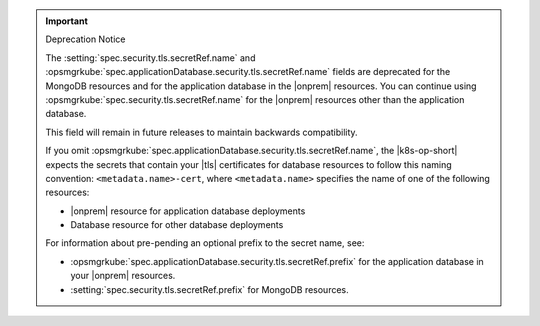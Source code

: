 .. important:: Deprecation Notice

   The :setting:`spec.security.tls.secretRef.name`
   and 
   :opsmgrkube:`spec.applicationDatabase.security.tls.secretRef.name`
   fields are deprecated for the MongoDB resources and for the
   application database in the |onprem| resources. You can continue 
   using :opsmgrkube:`spec.security.tls.secretRef.name`
   for the |onprem| resources other than the application database.
   
   This field will remain in future releases to maintain backwards
   compatibility.

   If you omit
   :opsmgrkube:`spec.applicationDatabase.security.tls.secretRef.name`,
   the |k8s-op-short| expects the secrets that contain your
   |tls| certificates for database resources to follow this naming 
   convention: ``<metadata.name>-cert``, where ``<metadata.name>`` 
   specifies the name of one of the following resources:

   - |onprem| resource for application database deployments
   - Database resource for other database deployments

   For information about pre-pending an optional prefix to the secret
   name, see:

   - :opsmgrkube:`spec.applicationDatabase.security.tls.secretRef.prefix`
     for the application database in your |onprem| resources.
   - :setting:`spec.security.tls.secretRef.prefix` for MongoDB resources.

